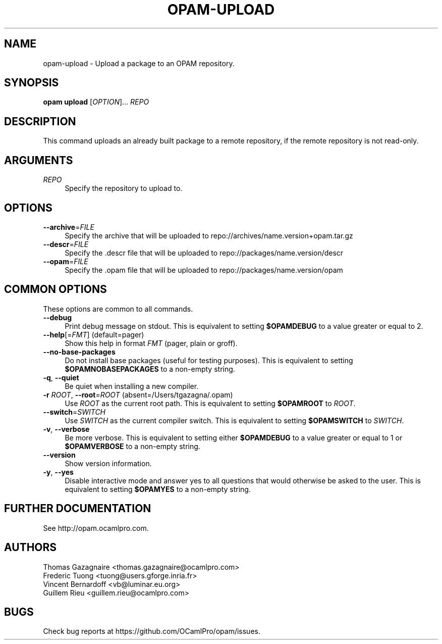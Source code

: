 .\" Pipe this output to groff -man -Tutf8 | less
.\"
.TH "OPAM-UPLOAD" 1 "" "Opam 0.9.3" "Opam Manual"
.\" Disable hyphenantion and ragged-right
.nh
.ad l
.SH NAME
.P
opam\-upload \- Upload a package to an OPAM repository.
.SH SYNOPSIS
.P
\fBopam upload\fR [\fIOPTION\fR]... \fIREPO\fR
.SH DESCRIPTION
.P
This command uploads an already built package to a remote repository, if the remote repository is not read\-only.
.SH ARGUMENTS
.TP 4
\fIREPO\fR
Specify the repository to upload to.
.SH OPTIONS
.TP 4
\fB\-\-archive\fR=\fIFILE\fR
Specify the archive that will be uploaded to repo://archives/name.version+opam.tar.gz
.TP 4
\fB\-\-descr\fR=\fIFILE\fR
Specify the .descr file that will be uploaded to repo://packages/name.version/descr
.TP 4
\fB\-\-opam\fR=\fIFILE\fR
Specify the .opam file that will be uploaded to repo://packages/name.version/opam
.SH COMMON OPTIONS
.P
These options are common to all commands.
.TP 4
\fB\-\-debug\fR
Print debug message on stdout. This is equivalent to setting \fB$OPAMDEBUG\fR to a value greater or equal to 2.
.TP 4
\fB\-\-help\fR[=\fIFMT\fR] (default=pager)
Show this help in format \fIFMT\fR (pager, plain or groff).
.TP 4
\fB\-\-no\-base\-packages\fR
Do not install base packages (useful for testing purposes). This is equivalent to setting \fB$OPAMNOBASEPACKAGES\fR to a non\-empty string.
.TP 4
\fB\-q\fR, \fB\-\-quiet\fR
Be quiet when installing a new compiler.
.TP 4
\fB\-r\fR \fIROOT\fR, \fB\-\-root\fR=\fIROOT\fR (absent=/Users/tgazagna/.opam)
Use \fIROOT\fR as the current root path. This is equivalent to setting \fB$OPAMROOT\fR to \fIROOT\fR.
.TP 4
\fB\-\-switch\fR=\fISWITCH\fR
Use \fISWITCH\fR as the current compiler switch. This is equivalent to setting \fB$OPAMSWITCH\fR to \fISWITCH\fR.
.TP 4
\fB\-v\fR, \fB\-\-verbose\fR
Be more verbose. This is equivalent to setting either \fB$OPAMDEBUG\fR to a value greater or equal to 1 or \fB$OPAMVERBOSE\fR to a non\-empty string.
.TP 4
\fB\-\-version\fR
Show version information.
.TP 4
\fB\-y\fR, \fB\-\-yes\fR
Disable interactive mode and answer yes to all questions that would otherwise be asked to the user. This is equivalent to setting \fB$OPAMYES\fR to a non\-empty string.
.SH FURTHER DOCUMENTATION
.P
See http://opam.ocamlpro.com.
.SH AUTHORS
.P
Thomas Gazagnaire <thomas.gazagnaire@ocamlpro.com>
.sp -1
.P
Frederic Tuong <tuong@users.gforge.inria.fr>
.sp -1
.P
Vincent Bernardoff <vb@luminar.eu.org>
.sp -1
.P
Guillem Rieu <guillem.rieu@ocamlpro.com>
.SH BUGS
.P
Check bug reports at https://github.com/OCamlPro/opam/issues.